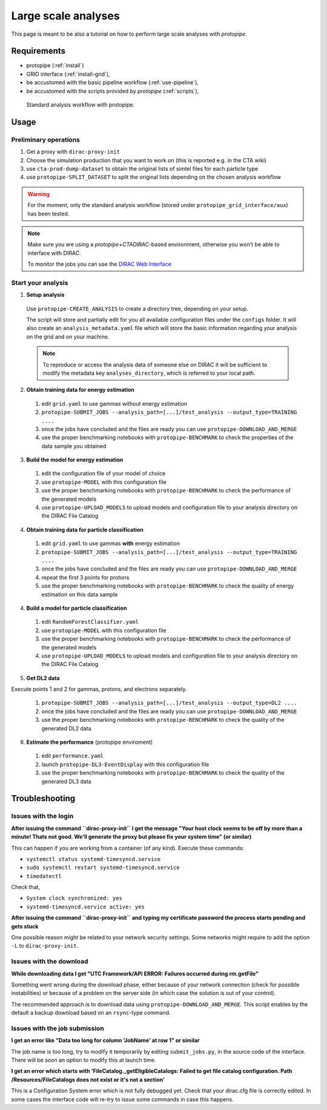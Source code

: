 .. _use-grid:

Large scale analyses
====================

This page is meant to be also a tutorial on how to perform large scale analyses with *protopipe*.

Requirements
------------

* protopipe (:ref:`install`)
* GRID interface (:ref:`install-grid`),
* be accustomed with the basic pipeline workflow (:ref:`use-pipeline`),
* be accustomed with the scripts provided by *protopipe* (:ref:`scripts`),

.. figure:: ./GRID_workflow.png
  :width: 800
  :alt: Standard analysis workflow with protopipe

  Standard analysis workflow with protopipe.

Usage
-----

Preliminary operations
^^^^^^^^^^^^^^^^^^^^^^

1. Get a proxy with ``dirac-proxy-init``
2. Choose the simulation production that you want to work on (this is reported e.g. in the CTA wiki)
3. use ``cta-prod-dump-dataset`` to obtain the original lists of simtel files for each particle type
4. use ``protopipe-SPLIT_DATASET`` to split the original lists depending on the chosen analysis workflow

.. warning::

  For the moment, only the standard analysis workflow (stored under ``protopipe_grid_interface/aux``) has been tested.

.. note::

  Make sure you are using a `protopipe+CTADIRAC`-based environment, otherwise you won't
  be able to interface with DIRAC.

  To monitor the jobs you can use the 
  `DIRAC Web Interface <https://ccdcta-web.in2p3.fr/DIRAC/?view=tabs&theme=Crisp&url_state=1|*DIRAC.JobMonitor.classes.JobMonitor:,>`_

Start your analysis
^^^^^^^^^^^^^^^^^^^

1. **Setup analysis**

  Use ``protopipe-CREATE_ANALYSIS`` to create a directory tree, depending on your setup.

  The script will store and partially edit for you all available
  configuration files under the ``configs`` folder.
  It will also create an ``analysis_metadata.yaml`` file which will store the
  basic information regarding your analysis on the grid and on your machine.

  .. note::

    To reproduce or access the analysis data of someone else on DIRAC it will be sufficient
    to modify the metadata key ``analyses_directory``, which is referred to your local path.

  .. figure:: ./example_creation_analysis_tree.png
    :width: 250
    :alt: Directory tree of a full analysis performed with protopipe.

2. **Obtain training data for energy estimation**

  1. edit ``grid.yaml`` to use gammas without energy estimation
  2. ``protopipe-SUBMIT_JOBS --analysis_path=[...]/test_analysis --output_type=TRAINING ....``
  3. once the jobs have concluded and the files are ready you can use ``protopipe-DOWNLOAD_AND_MERGE``
  4. use the proper benchmarking notebooks with ``protopipe-BENCHMARK`` to check the properties of the data sample you obtained

3. **Build the model for energy estimation**

  1. edit the configuration file of your model of choice
  2. use ``protopipe-MODEL`` with this configuration file
  3. use the proper benchmarking notebooks with ``protopipe-BENCHMARK`` to check the performance of the generated models
  4. use ``protopipe-UPLOAD_MODELS`` to upload models and configuration file to your analysis directory on the DIRAC File Catalog

4. **Obtain training data for particle classification**

  1. edit ``grid.yaml`` to use gammas **with** energy estimation
  2. ``protopipe-SUBMIT_JOBS --analysis_path=[...]/test_analysis --output_type=TRAINING ....``
  3. once the jobs have concluded and the files are ready you can use ``protopipe-DOWNLOAD_AND_MERGE``
  4. repeat the first 3 points for protons
  5. use the proper benchmarking notebooks with ``protopipe-BENCHMARK`` to check the quality of energy estimation on this data sample

4. **Build a model for particle classification**

  1. edit ``RandomForestClassifier.yaml``
  2. use ``protopipe-MODEL`` with this configuration file
  3. use the proper benchmarking notebooks with ``protopipe-BENCHMARK`` to check the performance of the generated models
  4. use ``protopipe-UPLOAD_MODELS`` to upload models and configuration file to your analysis directory on the DIRAC File Catalog

5. **Get DL2 data**

Execute points 1 and 2 for gammas, protons, and electrons separately.

  1. ``protopipe-SUBMIT_JOBS --analysis_path=[...]/test_analysis --output_type=DL2 ....``
  2. once the jobs have concluded and the files are ready you can use ``protopipe-DOWNLOAD_AND_MERGE``
  3. use the proper benchmarking notebooks with ``protopipe-BENCHMARK`` to check the quality of the generated DL2 data

6. **Estimate the performance** (protopipe enviroment)

  1. edit ``performance.yaml``
  2. launch ``protopipe-DL3-EventDisplay`` with this configuration file
  3. use the proper benchmarking notebooks with ``protopipe-BENCHMARK`` to check the quality of the generated DL3 data


Troubleshooting
---------------

Issues with the login
^^^^^^^^^^^^^^^^^^^^^

**After issuing the command ``dirac-proxy-init`` I get the message
"Your host clock seems to be off by more than a minute! Thats not good.
We'll generate the proxy but please fix your system time" (or similar)**

This can happen if you are working from a container (of any kind).
Execute these commands:

- ``systemctl status systemd-timesyncd.service``
- ``sudo systemctl restart systemd-timesyncd.service``
- ``timedatectl``

Check that,

- ``System clock synchronized: yes``
- ``systemd-timesyncd.service active: yes``

**After issuing the command ``dirac-proxy-init`` and typing my certificate
password the process starts pending and gets stuck**

One possible reason might be related to your network security settings.
Some networks might require to add the option ``-L`` to ``dirac-proxy-init``.

Issues with the download
^^^^^^^^^^^^^^^^^^^^^^^^

**While downloading data I get "UTC Framework/API ERROR: Failures occurred during rm.getFile"**

Something went wrong during the download phase, either because of your network
connection (check for possible instabilities) or because of a problem
on the server side (in which case the solution is out of your control).

The recommended approach is to download data using ``protopipe-DOWNLOAD_AND_MERGE``.
This script enables by the default a backup download based on an ``rsync``-type command.

Issues with the job submission
^^^^^^^^^^^^^^^^^^^^^^^^^^^^^^

**I get an error like "Data too long for column 'JobName' at row 1" or similar**

The job name is too long, try to modify it temporarily by editing ``submit_jobs.py``,
in the source code of the interface.  
There will be soon an option to modify this at launch time.

**I get an error which starts with 'FileCatalog._getEligibleCatalogs: Failed to get file catalog configuration. Path /Resources/FileCatalogs does not exist or it's not a section'**

This is a Configuration System error which is not fully debugged yet.
Check that your dirac.cfg file is correctly edited.
In some cases the interface code will re-try to issue some commands in case this happens.